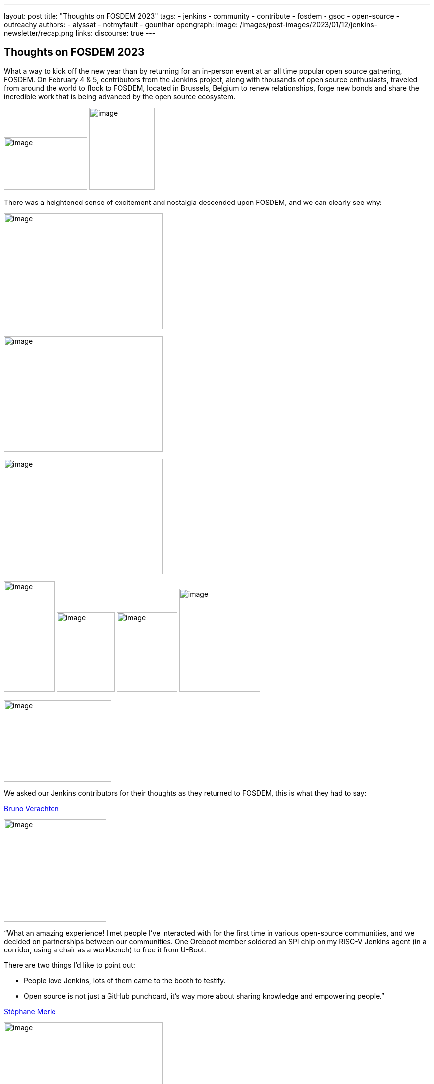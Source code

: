 ---
layout: post
title: "Thoughts on FOSDEM 2023"
tags:
- jenkins
- community
- contribute
- fosdem
- gsoc
- open-source
- outreachy
authors:
- alyssat
- notmyfault
- gounthar
opengraph:
image: /images/post-images/2023/01/12/jenkins-newsletter/recap.png
links:
discourse: true
---

== Thoughts on FOSDEM 2023

What a way to kick off the new year than by returning for an in-person event at an all time popular open source gathering, FOSDEM.
On February 4 & 5, contributors from the Jenkins project, along with thousands of open source enthusiasts, traveled from around the world to flock to FOSDEM, located in Brussels, Belgium to renew relationships, forge new bonds and share the incredible work that is being advanced by the open source ecosystem.

image:/images/post-images/2023/02/18/2023-02-18-thoughts-on-FOSDEM-2023/image7.png[image,width=168,height=105]
image:/images/post-images/2023/02/18/2023-02-18-thoughts-on-FOSDEM-2023/image12.png[image,width=132,height=165]

There was a heightened sense of excitement and nostalgia descended upon FOSDEM, and we can clearly see why:

image:/images/post-images/2023/02/18/2023-02-18-thoughts-on-FOSDEM-2023/image15.png[image,width=320,height=233]

image:/images/post-images/2023/02/18/2023-02-18-thoughts-on-FOSDEM-2023/image14.png[image,width=320,height=233]

image:/images/post-images/2023/02/18/2023-02-18-thoughts-on-FOSDEM-2023/image13.png[image,width=320,height=233]

image:/images/post-images/2023/02/18/2023-02-18-thoughts-on-FOSDEM-2023/image5.png[image,width=103,height=223]
image:/images/post-images/2023/02/18/2023-02-18-thoughts-on-FOSDEM-2023/image9.png[image,width=117,height=160]
image:/images/post-images/2023/02/18/2023-02-18-thoughts-on-FOSDEM-2023/image8.png[image,width=122,height=160]
image:/images/post-images/2023/02/18/2023-02-18-thoughts-on-FOSDEM-2023/image3.jpg[image,width=163,height=208]

image:/images/post-images/2023/02/18/2023-02-18-thoughts-on-FOSDEM-2023/image4.png[image,width=217,height=164]

We asked our Jenkins contributors for their thoughts as they returned to FOSDEM, this is what they had to say:

https://www.jenkins.io/blog/authors/gounthar/[Bruno Verachten]

image:/images/post-images/2023/02/18/2023-02-18-thoughts-on-FOSDEM-2023/image1.jfif[image,width=206,height=206]

“What an amazing experience! I met people I've interacted with for the first time in various open-source communities, and we decided on partnerships between our communities.
One Oreboot member soldered an SPI chip on my RISC-V Jenkins agent (in a corridor, using a chair as a workbench) to free it from U-Boot.

.There are two things I'd like to point out:
* People love Jenkins, lots of them came to the booth to testify.
* Open source is not just a GitHub punchcard, it's way more about sharing knowledge and empowering people.”

https://github.com/smerle33[Stéphane Merle]

image:/images/post-images/2023/02/18/2023-02-18-thoughts-on-FOSDEM-2023/smerle-on-the-booth.png[image,width=320,height=233]

“What I will retain from FOSDEM is the diversity of the stands and the public, and an impeccable organization of FOSDEM, from the stand organizer's point of view.
To be able to meet in real life the people whom we discuss and work every day for Jenkins, (Oleg, Alexander, …) is a real pleasure.
Hearing testimonials from Jenkins users about their love of Jenkins and the particular uses they have for it has also done us a lot of good.”

https://www.jenkins.io/blog/authors/notmyfault/[Alexander Brandes]

image:/images/post-images/2023/02/18/2023-02-18-thoughts-on-FOSDEM-2023/alexander-brandes-on-the-booth.png[image,width=235,height=102]

“I had a fantastic time at FOSDEM this year.
I was happy to meet people from the Jenkins community, some of whom I had only interacted with online before.
This was my first FOSDEM, and I was blown away by the number of people who were interested in Jenkins and wanted to learn more about it.
I was able to hear about different stories and use cases of Jenkins, which really helped to broaden my understanding of the platform and how it is being used in the real world.”

https://www.jenkins.io/blog/authors/jmmeessen/[Jean-Marc Meessen]

image:/images/post-images/2023/02/18/2023-02-18-thoughts-on-FOSDEM-2023/image2.png[image,width=241,height=198]

“It was with great pleasure that I could attend this incredible event.
Meeting contributors and members of the Community in person was such a change after these years hiding from the pandemic.
I particularly enjoyed the great conversations on so many subjects such as the Jenkins day to day experience, where the project is heading (or should head to).
And then, particularly, my personal pet interests: GSoC or how to start contributing.
Even after attending this conference since 2009, my amazement never fades for this incredible explosion of ideas, enthusiasm, diversity, dedication and generosity for the Open Source movement.”

Many thanks to the FOSDEM organizers for their hard work and dedication to make this event possible for so many open source communities.
We can’t wait to do this again in 2024!

image:/images/post-images/2023/02/18/2023-02-18-thoughts-on-FOSDEM-2023/image10.png[image,width=193,height=141]
